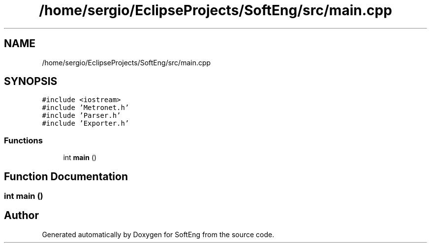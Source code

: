 .TH "/home/sergio/EclipseProjects/SoftEng/src/main.cpp" 3 "Thu Mar 9 2017" "SoftEng" \" -*- nroff -*-
.ad l
.nh
.SH NAME
/home/sergio/EclipseProjects/SoftEng/src/main.cpp
.SH SYNOPSIS
.br
.PP
\fC#include <iostream>\fP
.br
\fC#include 'Metronet\&.h'\fP
.br
\fC#include 'Parser\&.h'\fP
.br
\fC#include 'Exporter\&.h'\fP
.br

.SS "Functions"

.in +1c
.ti -1c
.RI "int \fBmain\fP ()"
.br
.in -1c
.SH "Function Documentation"
.PP 
.SS "int main ()"

.SH "Author"
.PP 
Generated automatically by Doxygen for SoftEng from the source code\&.
